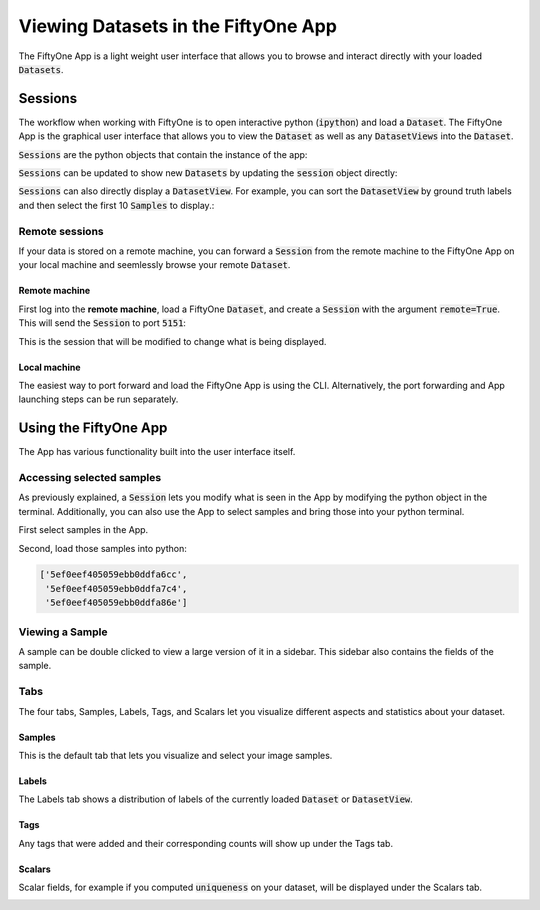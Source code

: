 Viewing Datasets in the FiftyOne App
====================================

.. default-role:: code

The FiftyOne App is a light weight user interface that allows you to browse and
interact directly with your loaded `Datasets`.

Sessions
________

The workflow when working with FiftyOne is to open interactive python
(`ipython`) and load a `Dataset`. The FiftyOne App is the graphical user
interface that allows you to view the `Dataset` as well as any `DatasetViews`
into the `Dataset`.

`Sessions` are the python objects that contain the instance of the app:

.. code-block:: python
    :linenos:

    import fiftyone as fo

    session = fo.launch_dashboard()

.. image:: ../images/empty_dashboard.png
   :alt: App Startup Page
   :align: center

`Sessions` can be updated to show new `Datasets` by updating the `session`
object directly:

.. code-block:: python
    :linenos:

    import fiftyone.zoo as foz

    dataset = foz.load_zoo_dataset("cifar10")
    session.dataset = dataset

.. image:: ../images/cifar10.png
   :alt: Cifar10
   :align: center

`Sessions` can also directly display a `DatasetView`. For example, you can
sort the `DatasetView` by ground truth labels and then select the first 10
`Samples` to display.:

.. code-block:: python
    :linenos:

    session.view = dataset.view().sort_by("ground_truth")[:10]

.. image:: ../images/cifar10_sorted.png
   :alt: Cifar10 Sorted
   :align: center

Remote sessions
---------------

If your data is stored on a remote machine, you can forward a `Session` from
the remote machine to the FiftyOne App on your local machine and seemlessly
browse your remote `Dataset`.

Remote machine
^^^^^^^^^^^^^^

First log into the **remote machine**, load a FiftyOne `Dataset`, and create a
`Session` with the argument `remote=True`. This will send the `Session` to port
`5151`:

.. code-block:: python
    :linenos:

    # Remote Machine
    import fiftyone as fo

    dataset = fo.Dataset(name="my_dataset")
    session = fo.launch_dashboard(dataset=dataset, remote=True)

This is the session that will be modified to change what is being displayed.

Local machine
^^^^^^^^^^^^^

The easiest way to port forward and load the FiftyOne App is using the CLI.
Alternatively, the port forwarding and App launching steps can be run
separately.

.. tabs::

  .. group-tab:: CLI

    On the local machine, the :doc:`FiftyOne CLI <../cli/index>` can be used to
    forward the port `5151` and open the FiftyOne App locally.

    In a local terminal, run the command:

    .. code-block:: shell

        # Local machine
        fiftyone dashboard connect --destination username@remote_machine_ip --port 5151

  .. group-tab:: Python

    Open two terminal windows on the **local machine**. In order to forward the
    port `5151` from the remote machine to the local machine, run the following
    command directly in one of the terminal windows and leave this command running:

    .. code-block:: shell

        # Local machine
        ssh -N -L 5151:127.0.0.1:5151 username@remote_machine_ip

    The port `5151` is now being forwarded from the remote machine to port `5151`
    of the local machine through a process running in the background. Now in the
    other terminal window, open the FiftyOne App locally by starting python and
    running the following commands:

    .. code-block:: python
        :linenos:

        # Local machine
        import fiftyone.core.session as fos

        fos.launch_dashboard()

Using the FiftyOne App
______________________

The App has various functionality built into the user interface itself.

Accessing selected samples
--------------------------

As previously explained, a `Session` lets you modify what is seen in the App by
modifying the python object in the terminal. Additionally, you can also use the App to
select samples and bring those into your python terminal.

First select samples in the App.

.. image:: ../images/cifar10_selected.gif
   :alt: Cifar10 Selected
   :align: center

Second, load those samples into python:

.. code-block:: python
    :linenos:

    selected = session.selected
    print(selected)

.. code-block:: text

    ['5ef0eef405059ebb0ddfa6cc',
     '5ef0eef405059ebb0ddfa7c4',
     '5ef0eef405059ebb0ddfa86e']

Viewing a Sample
----------------

A sample can be double clicked to view a large version of it in a sidebar. This
sidebar also contains the fields of the sample.

.. image:: ../images/cifar10_sidebar.png
    :alt: Cifar10 Sidebar
    :align: center

Tabs
----

The four tabs, Samples, Labels, Tags, and Scalars let you visualize different
aspects and statistics about your dataset.

Samples
^^^^^^^

This is the default tab that lets you visualize and select your image samples.

.. image:: ../images/cifar10.png
   :alt: Cifar10
   :align: center

Labels
^^^^^^

The Labels tab shows a distribution of labels of the currently loaded `Dataset`
or `DatasetView`.

.. image:: ../images/cifar10_labels.png
   :alt: Cifar10 Labels
   :align: center

Tags
^^^^

Any tags that were added and their corresponding counts will show up under the
Tags tab.

.. image:: ../images/cifar10_tags.png
   :alt: Cifar10 Tags
   :align: center

Scalars
^^^^^^^

Scalar fields, for example if you computed `uniqueness` on your dataset, will
be displayed under the Scalars tab.

.. image:: ../images/cifar10_scalars.png
   :alt: Cifar10 Scalars
   :align: center
